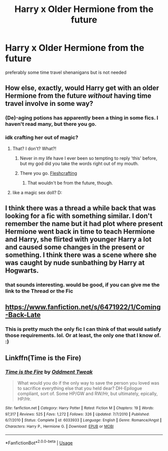 #+TITLE: Harry x Older Hermione from the future

* Harry x Older Hermione from the future
:PROPERTIES:
:Score: 18
:DateUnix: 1525961250.0
:DateShort: 2018-May-10
:FlairText: Request
:END:
preferably some time travel shenanigans but is not needed


** How else, exactly, would Harry get with an older Hermione from the future /without/ having time travel involve in some way?
:PROPERTIES:
:Author: heff17
:Score: 20
:DateUnix: 1525974905.0
:DateShort: 2018-May-10
:END:

*** (De)-aging potions has apparently been a thing in some fics. I haven't read many, but there you go.
:PROPERTIES:
:Author: Fredrik1994
:Score: 5
:DateUnix: 1525982773.0
:DateShort: 2018-May-11
:END:


*** idk crafting her out of magic?
:PROPERTIES:
:Score: 3
:DateUnix: 1525975252.0
:DateShort: 2018-May-10
:END:

**** That? I don't? What?!
:PROPERTIES:
:Author: Ripper1337
:Score: 27
:DateUnix: 1525975424.0
:DateShort: 2018-May-10
:END:

***** Never in my life have I ever been so tempting to reply 'this' before, but my god did you take the words right out of my mouth.
:PROPERTIES:
:Author: heff17
:Score: 15
:DateUnix: 1525985072.0
:DateShort: 2018-May-11
:END:


***** There you go. [[http://whitewolf.wikia.com/wiki/Vicissitude][Fleshcrafting]]
:PROPERTIES:
:Author: T0lias
:Score: 2
:DateUnix: 1525977080.0
:DateShort: 2018-May-10
:END:

****** That wouldn't be from the future, though.
:PROPERTIES:
:Author: farseer2
:Score: 2
:DateUnix: 1525981769.0
:DateShort: 2018-May-11
:END:


**** like a magic sex doll? D:
:PROPERTIES:
:Author: DEFEATED_GUY
:Score: 2
:DateUnix: 1525976097.0
:DateShort: 2018-May-10
:END:


** I think there was a thread a while back that was looking for a fic with something similar. I don't remember the name but it had plot where present Hermione went back in time to teach Hermione and Harry, she flirted with younger Harry a lot and caused some changes in the present or something. I think there was a scene where she was caught by nude sunbathing by Harry at Hogwarts.
:PROPERTIES:
:Author: albertscoot
:Score: 4
:DateUnix: 1525988058.0
:DateShort: 2018-May-11
:END:

*** that sounds interesting. would be good, if you can give me the link to the Thread or the Fic
:PROPERTIES:
:Author: Atomstern
:Score: 1
:DateUnix: 1526114654.0
:DateShort: 2018-May-12
:END:


** [[https://www.fanfiction.net/s/6471922/1/Coming-Back-Late]]
:PROPERTIES:
:Author: DucksDeluxe
:Score: 4
:DateUnix: 1525976060.0
:DateShort: 2018-May-10
:END:

*** This is pretty much the only fic I can think of that would satisfy those requirements. lol. Or at least, the only one that I know of. :)
:PROPERTIES:
:Author: sgasperino89
:Score: 1
:DateUnix: 1525998877.0
:DateShort: 2018-May-11
:END:


** Linkffn(Time is the Fire)
:PROPERTIES:
:Author: play_the_puck
:Score: 2
:DateUnix: 1526074798.0
:DateShort: 2018-May-12
:END:

*** [[https://www.fanfiction.net/s/6033933/1/][*/Time is the Fire/*]] by [[https://www.fanfiction.net/u/2392116/Oddment-Tweak][/Oddment Tweak/]]

#+begin_quote
  What would you do if the only way to save the person you loved was to sacrifice everything else that you held dear? DH-Epilogue compliant, sort of. Some HP/GW and RW/Hr, but ultimately, epically, HP/Hr.
#+end_quote

^{/Site/:} ^{fanfiction.net} ^{*|*} ^{/Category/:} ^{Harry} ^{Potter} ^{*|*} ^{/Rated/:} ^{Fiction} ^{M} ^{*|*} ^{/Chapters/:} ^{19} ^{*|*} ^{/Words/:} ^{97,317} ^{*|*} ^{/Reviews/:} ^{525} ^{*|*} ^{/Favs/:} ^{1,272} ^{*|*} ^{/Follows/:} ^{326} ^{*|*} ^{/Updated/:} ^{7/7/2010} ^{*|*} ^{/Published/:} ^{6/7/2010} ^{*|*} ^{/Status/:} ^{Complete} ^{*|*} ^{/id/:} ^{6033933} ^{*|*} ^{/Language/:} ^{English} ^{*|*} ^{/Genre/:} ^{Romance/Angst} ^{*|*} ^{/Characters/:} ^{Harry} ^{P.,} ^{Hermione} ^{G.} ^{*|*} ^{/Download/:} ^{[[http://www.ff2ebook.com/old/ffn-bot/index.php?id=6033933&source=ff&filetype=epub][EPUB]]} ^{or} ^{[[http://www.ff2ebook.com/old/ffn-bot/index.php?id=6033933&source=ff&filetype=mobi][MOBI]]}

--------------

*FanfictionBot*^{2.0.0-beta} | [[https://github.com/tusing/reddit-ffn-bot/wiki/Usage][Usage]]
:PROPERTIES:
:Author: FanfictionBot
:Score: 1
:DateUnix: 1526074812.0
:DateShort: 2018-May-12
:END:
